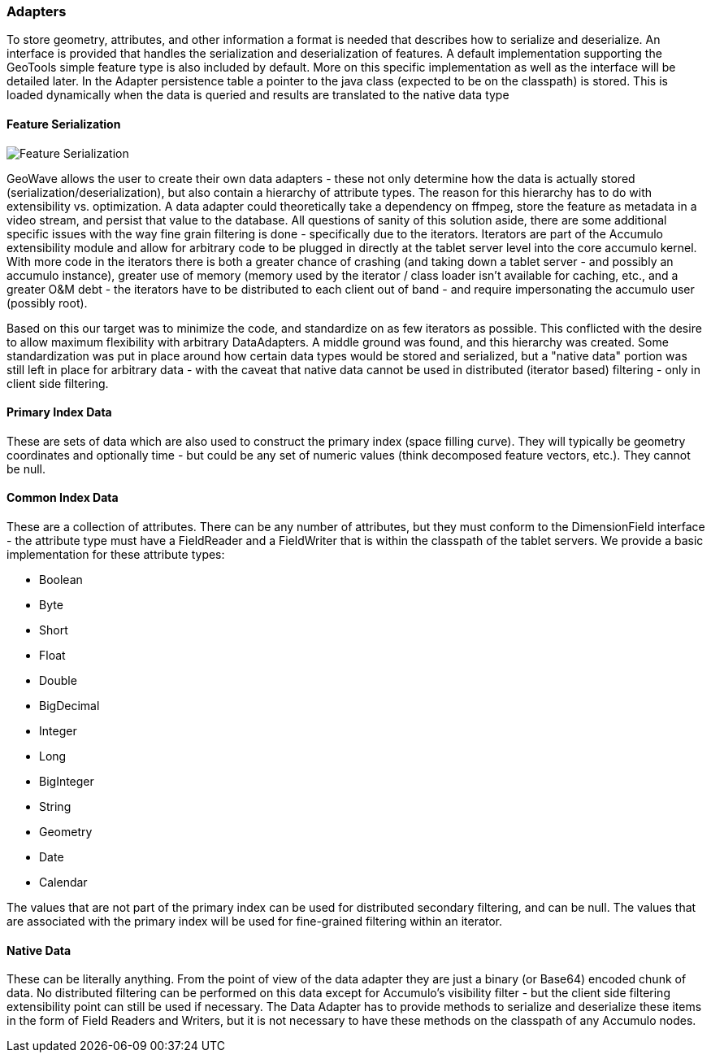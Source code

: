 [[architecture-adapters]]
=== Adapters

To store geometry, attributes, and other information a format is needed that describes how to serialize and deserialize.
An interface is provided that handles the serialization and deserialization of features. A default implementation
supporting the GeoTools simple feature type is also included by default. More on this specific implementation as well
as the interface will be detailed later. In the Adapter persistence table a pointer to the java class (expected to be on
the classpath) is stored. This is loaded dynamically when the data is queried and results are translated to the native
data type

==== Feature Serialization

image::serialization1.png[scaledwidth="100%",alt="Feature Serialization"]

GeoWave allows the user to create their own data adapters - these not only determine how the data is actually stored
(serialization/deserialization), but also contain a hierarchy of attribute types. The reason for this hierarchy has to
do with extensibility vs. optimization. A data adapter could theoretically take a dependency on ffmpeg, store the
feature as metadata in a video stream, and persist that value to the database. All questions of sanity of this solution
aside, there are some additional specific issues with the way fine grain filtering is done - specifically due to the
iterators. Iterators are part of the Accumulo extensibility module and allow for arbitrary code to be plugged in directly
at the tablet server level into the core accumulo kernel. With more code in the iterators there is both a greater chance
of crashing (and taking down a tablet server - and possibly an accumulo instance), greater use of memory (memory used by
the iterator / class loader isn't available for caching, etc., and a greater O&M debt - the iterators have to be
distributed to each client out of band - and require impersonating the accumulo user (possibly root).

Based on this our target was to minimize the code, and standardize on as few iterators as possible. This conflicted with
the desire to allow maximum flexibility with arbitrary DataAdapters. A middle ground was found, and this hierarchy was
created. Some standardization was put in place around how certain data types would be stored and serialized, but a
"native data" portion was still left in place for arbitrary data - with the caveat that native data cannot be used in
distributed (iterator based) filtering - only in client side filtering.

==== Primary Index Data

These are sets of data which are also used to construct the primary index (space filling curve). They will typically be
geometry coordinates and optionally time - but could be any set of numeric values (think decomposed feature vectors, etc.).
They cannot be null.

==== Common Index Data

These are a collection of attributes. There can be any number of attributes, but they must conform to the DimensionField
interface - the attribute type must have a FieldReader and a FieldWriter that is within the classpath of the tablet
servers. We provide a basic implementation for these attribute types:

* Boolean
* Byte
* Short
* Float
* Double
* BigDecimal
* Integer
* Long
* BigInteger
* String
* Geometry
* Date
* Calendar

The values that are not part of the primary index can be used for distributed secondary filtering, and can be null.
The values that are associated with the primary index will be used for fine-grained filtering within an iterator.

==== Native Data

These can be literally anything. From the point of view of the data adapter they are just a binary (or Base64) encoded
chunk of data. No distributed filtering can be performed on this data except for Accumulo's visibility filter - but the
client side filtering extensibility point can still be used if necessary. The Data Adapter has to provide methods to
serialize and deserialize these items in the form of Field Readers and Writers, but it is not necessary to have these
methods on the classpath of any Accumulo nodes.
